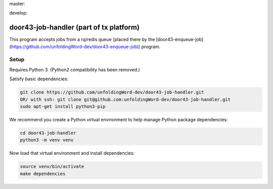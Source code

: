 master:

.. image:: https://travis-ci.org/unfoldingWord-dev/door43-job-handler.svg?branch=master
    :alt: Build Status
    :target: https://travis-ci.org/unfoldingWord-dev/door43-job-handler?branch=master

.. image:: https://coveralls.io/repos/github/unfoldingWord-dev/door43-job-handler/badge.svg?branch=master
    :alt: Coveralls
    :target: https://coveralls.io/github/unfoldingWord-dev/door43-job-handler?branch=master

develop:

.. image:: https://travis-ci.org/unfoldingWord-dev/door43-job-handler.svg?branch=develop
    :alt: Build Status
    :target: https://travis-ci.org/unfoldingWord-dev/door43-job-handler?branch=develop

.. image:: https://coveralls.io/repos/github/unfoldingWord-dev/door43-job-handler/badge.svg?branch=develop
    :alt: Coveralls
    :target: https://coveralls.io/github/unfoldingWord-dev/door43-job-handler?branch=develop


door43-job-handler (part of tx platform)
========================================

This program accepts jobs from a rq/redis queue (placed there by the
[door43-enqueue-job](https://github.com/unfoldingWord-dev/door43-enqueue-job)) program.

Setup
-----

Requires Python 3. (Python2 compatibility has been removed.)

Satisfy basic dependencies:

.. code-block:: bash

    git clone https://github.com/unfoldingWord-dev/door43-job-handler.git
    OR/ with ssh: git clone git@github.com:unfoldingWord-dev/door43-job-handler.git
    sudo apt-get install python3-pip

We recommend you create a Python virtual environment to help manage Python package dependencies:

.. code-block:: bash

    cd door43-job-handler
    python3 -m venv venv

Now load that virtual environment and install dependencies:

.. code-block:: bash

    source venv/bin/activate
    make dependencies
